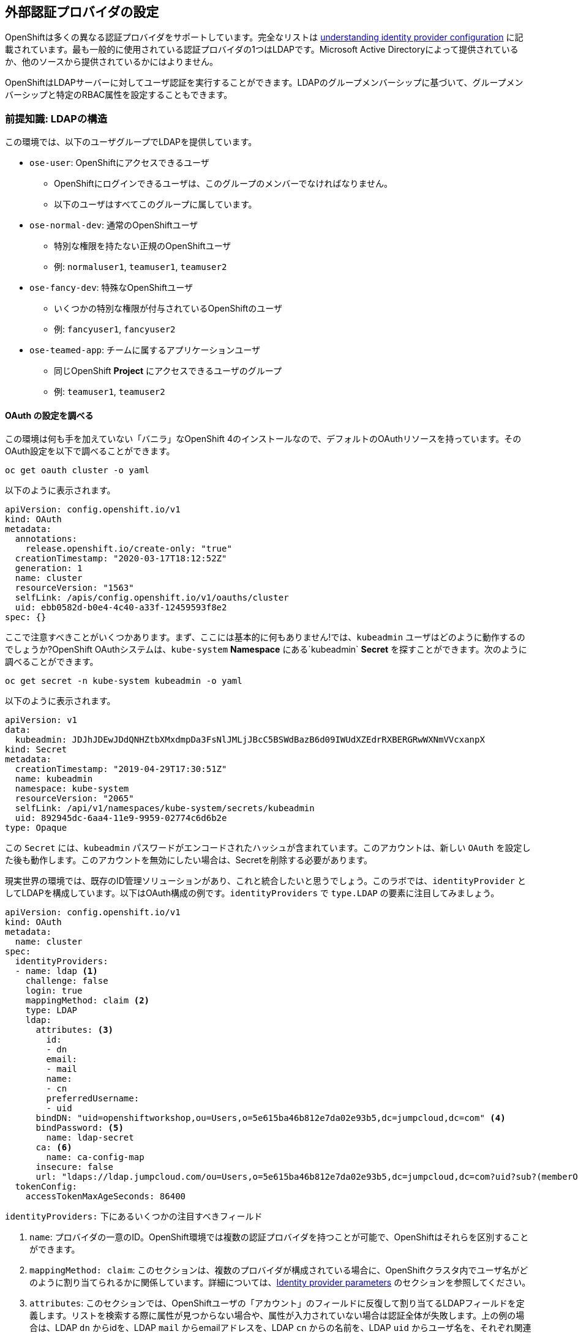 ## 外部認証プロバイダの設定
OpenShiftは多くの異なる認証プロバイダをサポートしています。完全なリストは link:https://docs.openshift.com/container-platform/4.5/authentication/understanding-identity-provider.html[understanding
identity provider configuration] に記載されています。最も一般的に使用されている認証プロバイダの1つはLDAPです。Microsoft Active Directoryによって提供されているか、他のソースから提供されているかにはよりません。

OpenShiftはLDAPサーバーに対してユーザ認証を実行することができます。LDAPのグループメンバーシップに基づいて、グループメンバーシップと特定のRBAC属性を設定することもできます。

### 前提知識: LDAPの構造

この環境では、以下のユーザグループでLDAPを提供しています。

* `ose-user`: OpenShiftにアクセスできるユーザ
** OpenShiftにログインできるユーザは、このグループのメンバーでなければなりません。
** 以下のユーザはすべてこのグループに属しています。
* `ose-normal-dev`: 通常のOpenShiftユーザ
** 特別な権限を持たない正規のOpenShiftユーザ
** 例: `normaluser1`, `teamuser1`, `teamuser2`
* `ose-fancy-dev`: 特殊なOpenShiftユーザ
** いくつかの特別な権限が付与されているOpenShiftのユーザ
** 例: `fancyuser1`, `fancyuser2`
* `ose-teamed-app`: チームに属するアプリケーションユーザ
** 同じOpenShift *Project* にアクセスできるユーザのグループ
** 例: `teamuser1`, `teamuser2`

#### OAuth の設定を調べる
この環境は何も手を加えていない「バニラ」なOpenShift 4のインストールなので、デフォルトのOAuthリソースを持っています。そのOAuth設定を以下で調べることができます。

[source,bash,role="execute"]
----
oc get oauth cluster -o yaml
----

以下のように表示されます。

```YAML
apiVersion: config.openshift.io/v1
kind: OAuth
metadata:
  annotations:
    release.openshift.io/create-only: "true"
  creationTimestamp: "2020-03-17T18:12:52Z"
  generation: 1
  name: cluster
  resourceVersion: "1563"
  selfLink: /apis/config.openshift.io/v1/oauths/cluster
  uid: ebb0582d-b0e4-4c40-a33f-12459593f8e2
spec: {}
```

ここで注意すべきことがいくつかあります。まず、ここには基本的に何もありません!では、`kubeadmin` ユーザはどのように動作するのでしょうか?OpenShift OAuthシステムは、`kube-system` *Namespace* にある`kubeadmin` *Secret* を探すことができます。次のように調べることができます。

[source,bash,role="execute"]
----
oc get secret -n kube-system kubeadmin -o yaml
----

以下のように表示されます。

```YAML
apiVersion: v1
data:
  kubeadmin: JDJhJDEwJDdQNHZtbXMxdmpDa3FsNlJMLjJBcC5BSWdBazB6d09IWUdXZEdrRXBERGRwWXNmVVcxanpX
kind: Secret
metadata:
  creationTimestamp: "2019-04-29T17:30:51Z"
  name: kubeadmin
  namespace: kube-system
  resourceVersion: "2065"
  selfLink: /api/v1/namespaces/kube-system/secrets/kubeadmin
  uid: 892945dc-6aa4-11e9-9959-02774c6d6b2e
type: Opaque
```

この `Secret` には、`kubeadmin` パスワードがエンコードされたハッシュが含まれています。このアカウントは、新しい `OAuth` を設定した後も動作します。このアカウントを無効にしたい場合は、Secretを削除する必要があります。

現実世界の環境では、既存のID管理ソリューションがあり、これと統合したいと思うでしょう。このラボでは、`identityProvider` としてLDAPを構成しています。以下はOAuth構成の例です。`identityProviders` で `type.LDAP` の要素に注目してみましょう。

[source,yaml]
----
apiVersion: config.openshift.io/v1
kind: OAuth
metadata:
  name: cluster
spec:
  identityProviders:
  - name: ldap <1>
    challenge: false
    login: true
    mappingMethod: claim <2>
    type: LDAP
    ldap:
      attributes: <3>
        id:
        - dn
        email:
        - mail
        name:
        - cn
        preferredUsername:
        - uid
      bindDN: "uid=openshiftworkshop,ou=Users,o=5e615ba46b812e7da02e93b5,dc=jumpcloud,dc=com" <4>
      bindPassword: <5>
        name: ldap-secret
      ca: <6>
        name: ca-config-map
      insecure: false
      url: "ldaps://ldap.jumpcloud.com/ou=Users,o=5e615ba46b812e7da02e93b5,dc=jumpcloud,dc=com?uid?sub?(memberOf=cn=ose-user,ou=Users,o=5e615ba46b812e7da02e93b5,dc=jumpcloud,dc=com)" <7>
  tokenConfig:
    accessTokenMaxAgeSeconds: 86400
----

`identityProviders:` 下にあるいくつかの注目すべきフィールド

<1> `name`: プロバイダの一意のID。OpenShift環境では複数の認証プロバイダを持つことが可能で、OpenShiftはそれらを区別することができます。

<2> `mappingMethod: claim`: このセクションは、複数のプロバイダが構成されている場合に、OpenShiftクラスタ内でユーザ名がどのように割り当てられるかに関係しています。詳細については、link:https://docs.openshift.com/container-platform/4.5/authentication/understanding-identity-provider.html#identity-provider-parameters-understanding-identity-provider[Identity provider parameters] のセクションを参照してください。

<3> `attributes`: このセクションでは、OpenShiftユーザの「アカウント」のフィールドに反復して割り当てるLDAPフィールドを定義します。リストを検索する際に属性が見つからない場合や、属性が入力されていない場合は認証全体が失敗します。上の例の場合は、LDAP `dn` からidを、LDAP `mail` からemailアドレスを、LDAP `cn` からの名前を、LDAP `uid` からユーザ名を、それぞれ関連付けます。

<4> `bindDN`: LDAPを検索する際に、このユーザとしてサーバーにバインドします。

<5> `bindPassword`: 検索時にバインドする際に使用するパスワードを持つSecretを参照します。

<6> `ca`: LDAPサーバーのSSL証明書を検証するために使用するCA証明書を含むConfigMapの参照。

<7> `url`: LDAPサーバーと実行する検索。

OpenShiftにおけるLDAP認証の具体的な詳細については、link:https://docs.openshift.com/container-platform/4.5/authentication/identity_providers/configuring-ldap-identity-provider.html[Configuring
an LDAP identity provider]のドキュメントを参照してください。

LDAP IDプロバイダを設定するには、以下を行う必要があります。

1. バインドパスワードを使用して `Secret` を作成します。
2. CA 証明書を使用して `ConfigMap` を作成します。
3. `cluster` `OAuth` オブジェクトを LDAP IDプロバイダで更新します。

`kubeadmin` ユーザとして `oc` で OAuth 設定を適用します。

[source,bash,role="execute"]
----
oc create secret generic ldap-secret --from-literal=bindPassword=b1ndP^ssword -n openshift-config
wget https://ssl-ccp.godaddy.com/repository/gd-class2-root.crt -O {{ HOME_PATH }}/support/ca.crt
oc create configmap ca-config-map --from-file={{ HOME_PATH }}/support/ca.crt -n openshift-config
oc apply -f {{ HOME_PATH }}/support/oauth-cluster.yaml
----

[NOTE]
====
`apply` を使うのは既存の `OAuth` オブジェクトがあるためです。もし `create` を使用した場合、オブジェクトが既に存在しているというエラーが発生するでしょう。`apply` でも警告が表示されますが、それは問題ありません。
====

#### LDAPグループをOpenShiftグループに同期する
OpenShiftでは、グループを使用してユーザを管理し、複数のユーザの権限を一度に制御することができます。LDAPでグループを同期する方法については、link:https://docs.openshift.com/container-platform/3.11/install_config/syncing_groups_with_ldap.html[sync
groups with LDAP]の中にセクションがあります。グループを同期するには、`cluster-admin` 権限を持つユーザとしてOpenShiftにログインした状態で `groupsync` というプログラムを実行し、OpenShiftが様々なグループ内で見つけたユーザをどうするかを指示する設定ファイルを使う必要があります。

このラボでは次のような `groupsync` の設定ファイルを提供しています。

[source,bash,role="execute"]
----
cat {{ HOME_PATH }}/support/groupsync.yaml
----

あまり詳細には触れませんが (ドキュメントを見ることができます)、`groupsync` 設定ファイルは以下のようなことをします。

* 指定されたバインドユーザとパスワードを使って LDAPを検索する。
* 名前が `ose-` で始まるLDAPグループに対してクエリを実行する。
* LDAPグループの `cn` からとった名前を持つOpenShiftグループを作成する。
* LDAPグループのメンバーを見つけ、作成されたOpenShiftグループに入れる。
* OpenShiftでは `dn` と `uid` をそれぞれUIDとname属性として使用します。

`groupsync` を実行します。

[source,bash,role="execute"]
----
oc adm groups sync --sync-config={{ HOME_PATH }}/support/groupsync.yaml --confirm
----

以下のような出力になります。

----
group/ose-fancy-dev
group/ose-user
group/ose-normal-dev
group/ose-teamed-app
----

今見ているのは、`groupsync` コマンドで作成された *Group* オブジェクトです。もし `--confirm` フラグが気になる場合は、`oc adm groups sync -h` でヘルプの出力を確認してください。

作成された *Groups* を見たい場合は、以下を実行して下さい。

[source,bash,role="execute"]
----
oc get groups
----

以下のような出力が表示されます。

----
NAME             USERS
ose-fancy-dev    fancyuser1, fancyuser2
ose-normal-dev   normaluser1, teamuser1, teamuser2
ose-teamed-app   teamuser1, teamuser2
ose-user         fancyuser1, fancyuser2, normaluser1, teamuser1, teamuser2
----

YAMLで特定のグループを見てみましょう。

[source,bash,role="execute"]
----
oc get group ose-fancy-dev -o yaml
----

YAMLは以下のようになっています。

[source,yaml]
----
apiVersion: user.openshift.io/v1
kind: Group
metadata:
  annotations:
    openshift.io/ldap.sync-time: 2020-03-11T10:57:03-0400
    openshift.io/ldap.uid: cn=ose-fancy-dev,ou=Users,o=5e615ba46b812e7da02e93b5,dc=jumpcloud,dc=com
    openshift.io/ldap.url: ldap.jumpcloud.com:636
  creationTimestamp: "2020-03-11T14:57:03Z"
  labels:
    openshift.io/ldap.host: ldap.jumpcloud.com
  name: ose-fancy-dev
  resourceVersion: "48481"
  selfLink: /apis/user.openshift.io/v1/groups/ose-fancy-dev
  uid: 630a9d2b-b577-46bd-8294-6b26e7f9a6e1
users:
- fancyuser1
- fancyuser2
----

OpenShiftは自動的にいくつかのLDAPメタデータを *Group* に関連付け、グループ内のユーザをリストアップしました。

*Users* をリストアップするとどうなるでしょうか?

[source,bash,role="execute"]
----
oc get user
----

以下のように出てきます。

----
No resources found.
----

*Users* は *Group* の定義に明確にリストされているのに、なぜ *Users* が見つからないのでしょうか? 

*Users* は、最初にログインしようとするまで実際には作成されません。*Group* の定義に表示されているのは、OpenShiftがその特定のIDを持つ *User* に遭遇した場合、その *User* を *Group* に関連付けるべきであるとOpenShiftに伝えているだけのプレースホルダーです。

#### グループポリシーの変更
あなたの環境では、`cluster-reader` という特別な権限を持つ _ose-fancy-dev_ と呼ばれる特別なグループがあります。これは、ユーザがクラスタに関する管理者レベルの情報を閲覧できるようにする役割です。例えば、クラスタ内のすべての *Projects* のリストを見ることができます。

`ose-fancy-dev` *Group* のポリシーを変更します。

[source,bash,role="execute"]
----
oc adm policy add-cluster-role-to-group cluster-reader ose-fancy-dev
----

[NOTE]
====
OpenShiftに付属するさまざまなロールに興味がある方は、link:https://docs.openshift.com/container-platform/4.5/authentication/using-rbac.html[Role-Based Access Control (RBAC)^] のドキュメントを参照してください。
====

#### cluster-reader ポリシーを調べる
通常のユーザでログインしてみましょう。

[source,bash,role="execute"]
----
oc login -u normaluser1 -p Op#nSh1ft
----

*Projects* をリストしてみると、

[source,bash,role="execute"]
----
oc get projects
----

この通り何も見えません。

----
No resources found.
----

次に `ose-fancy-dev` のメンバーとしてログインします。

[source,bash,role="execute"]
----
oc login -u fancyuser1 -p Op#nSh1ft
----

同じ `oc get projects` を実行すると、クラスタ内のすべての *Projects* のリストが表示されます。

----
NAME                                                    DISPLAY NAME                        STATUS
    app-management
  * default
    kube-public
    kube-system
    labguide
    openshift
    openshift-apiserver
...
----

これで、OpenShift Container PlatformのRBACがどのように機能するか理解し始めているはずです。

#### コラボレーションのためのProjectの作成
cluster-admin としてログインしてください。

[source,bash,role="execute"]
----
oc login -u system:serviceaccount:lab-ocp-cns:dashboard-user
----

そして、複数の人で共同作業を行うためにいくつかの *Project* を作成してください。

[source,bash,role="execute"]
----
oc adm new-project app-dev --display-name="Application Development"
oc adm new-project app-test --display-name="Application Testing"
oc adm new-project app-prod --display-name="Application Production"
----

これで、典型的なソフトウェア開発ライフサイクルを表す複数の *Project* が作成されました。次に、これらのProjectへの共同アクセスを許可するための *Group* を構成します。


[NOTE]
====
`oc adm new-project` でProjectを作成しても、Project requestプロセスやProject requestテンプレートは使われません。これらのProjectには、デフォルトではクォータや制限範囲が適用されません。クラスタ管理者は他のユーザに「なりすます」ことで、これらのProjectにクォータや制限範囲を適用したい場合には、いくつかのオプションがあります。

. 通常のユーザになりすますことを指定するために `--as` を使用して `oc new-project` を指定します。
. `oc process` を使用して、Project requestテンプレートの値を指定し、createにパイプします(例: `oc process ... | oc create -f -)。これにより、Project requestテンプレート内のすべてのオブジェクトが作成され、その中にはクォータと制限範囲が含まれます。

これらの演習では、Projectにクォータや制限範囲を設定することは重要ではありません。
====

#### GroupsをProjectにマップする
先ほど見たように、OpenShift内にはいくつかのロールがあらかじめ設定されています。*Project*に関しても同様に、閲覧(View)、編集(Edit)、管理者アクセスを付与することができます。`ose-teamed-app` のユーザにDevelopment ProjectとTest Projectを編集するためのアクセス権を与えてみましょう。

[source,bash,role="execute"]
----
oc adm policy add-role-to-group edit ose-teamed-app -n app-dev
oc adm policy add-role-to-group edit ose-teamed-app -n app-test
----

そして、Productionを閲覧するためのアクセス権を与えます。

[source,bash,role="execute"]
----
oc adm policy add-role-to-group view ose-teamed-app -n app-prod
----

次に、`ose-fancy-dev` グループにProduction Projectの編集アクセス権を与えます。

[source,bash,role="execute"]
----
oc adm policy add-role-to-group edit ose-fancy-dev -n app-prod
----

#### Examine Group Access
`normaluser1` としてログインし、どのような *Projects* が表示されるか確認します。

[source,bash,role="execute"]
----
oc login -u normaluser1 -p Op#nSh1ft
oc get projects
----

このようになるはずです。

----
No resources found.
----

次に `ose-teamed-app` グループの `teamuser1` で試してみます。

[source,bash,role="execute"]
----
oc login -u teamuser1 -p Op#nSh1ft
oc get projects
----

このようになるはずです。

----
NAME       DISPLAY NAME              STATUS
app-dev    Application Development   Active
app-prod   Application Production    Active
app-test   Application Testing       Active
----

チームユーザにはProduction Projectへの編集アクセス権が付与されていません。次に、Production Projectに `teamuser1` として何かを作成してみてください。

[source,bash,role="execute"]
----
oc project app-prod
oc new-app docker.io/siamaksade/mapit
----

以下のようにうまくいかないことが分かります。

----
error: can't lookup images: imagestreamimports.image.openshift.io is forbidden: User "teamuser1" cannot create resource "imagestreamimports" in API group "image.openshift.io" in the namespace "app-prod"
error:  local file access failed with: stat docker.io/siamaksade/mapit: no such file or directory
error: unable to locate any images in image streams, templates loaded in accessible projects, template files, local docker images with name "docker.io/siamaksade/mapit"

Argument 'docker.io/siamaksade/mapit' was classified as an image, image~source, or loaded template reference.

The 'oc new-app' command will match arguments to the following types:

  1. Images tagged into image streams in the current project or the 'openshift' project
     - if you don't specify a tag, we'll add ':latest'
  2. Images in the Docker Hub, on remote registries, or on the local Docker engine
  3. Templates in the current project or the 'openshift' project
  4. Git repository URLs or local paths that point to Git repositories

--allow-missing-images can be used to point to an image that does not exist yet.

See 'oc new-app -h' for examples.
----

このエラーは想定通りのものです。

#### Prometheus
`cluster-reader` 権限を持つユーザ (クラスタ管理の多くの情報を閲覧することができるユーザ) ができたので、Prometheusをもう一度見てみましょう。

`cluster-reader` 権限を持つユーザでログインします。

[source,bash,role="execute"]
----
oc login -u fancyuser1 -p Op#nSh1ft
----

`prometheus` の `Route` を検索します。

[source,bash,role="execute"]
----
oc get route prometheus-k8s -n openshift-monitoring
----

以下のように表示されます。

----
NAME             HOST/PORT                                                                      PATH   SERVICES         PORT   TERMINATION          WILDCARD
prometheus-k8s   prometheus-k8s-openshift-monitoring.{{ ROUTE_SUBDOMAIN }}          prometheus-k8s   web    reencrypt/Redirect   None
----

[WARNING]
====
先に進む前に、OpenShiftのWebコンソールに移動し、右上の`kube:admin` のドロップダウンメニューからログアウトしてください。そうしないと、Prometheusは認証を通過するためにあなたの `kubeadmin` ユーザを使用しようとします。もちろんこれは動作しますが、`cluster-reader` ロールのデモンストレーションにはなりません。
====
インストーラは、デフォルトでPrometheus用の`Route`を設定しています。
link:https://prometheus-k8s-openshift-monitoring.{{ ROUTE_SUBDOMAIN }}[Prometheus Link]
をcontrol+クリックしてブラウザで開きます。ログイン画面が出てきたら *Log in with OpenShift* ボタンをクリックして `ldap auth` を選択し、先ほど `cluster-reader` 権限を付与した `fancyuser1` ユーザを使用します。より細かく言えば、`ose-fancy-dev` グループに `cluster-reader` 権限があり、`fancyuser1` がメンバーです。これらのユーザのパスワードはすべて `openshift` です。自己署名証明書のため、証明書エラーが出ると思います。必ず承諾するようにしましょう。

ログインすると、最初にauthプロキシのパーミッションの承認画面が表示されます。

.Auth Proxy Acceptance.
image::images/prometheus-auth-proxy.png[]

実際には、あなたとPrometheusコンテナの間のフローの中にOAuthプロキシが存在します。このプロキシは、あなたの認証(AuthenticatioN:AuthN)を確認するためと、また、何が許可されているかの認可(AuthoriZe:AuthZ)のためにに使用されます。ここでは、Prometheusへのアクセスの一部として使用される `fancyuser1` アカウントのパーミッションを明示的に承認しています。_Allow selected permissions_ をクリックします。

この時点でPrometheusが表示されています。アラートは設定されていません。`Status` と `Targets` を見ると、クラスタの現在の状態に関する興味深い情報を見ることができます。

これが終わったら、管理者ユーザーとして再度ログインしてください。

[source,bash,role="execute"]
----
oc login -u system:serviceaccount:lab-ocp-cns:dashboard-user
----
